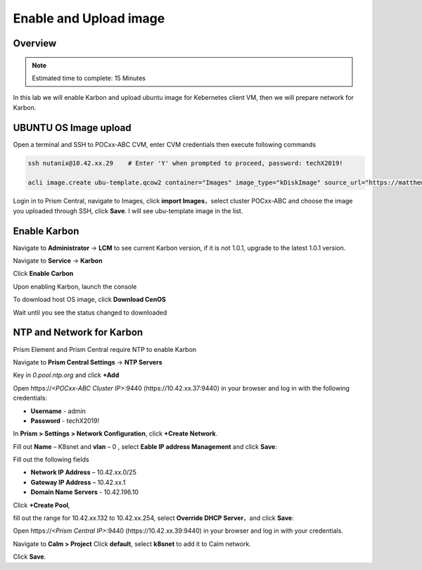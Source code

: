 .. _karbon_enable:

-----------------------
Enable and Upload image
-----------------------

Overview
++++++++

.. note::

  Estimated time to complete: 15 Minutes

In this lab we will enable Karbon and upload ubuntu image for Kebernetes client VM, then we will prepare network for Karbon.


UBUNTU OS Image upload
++++++++++++++++++++++
  
Open a terminal and SSH to POCxx-ABC CVM, enter CVM credentials then execute following commands
  
.. code-block:: bash

 ssh nutanix@10.42.xx.29    # Enter 'Y' when prompted to proceed, password: techX2019!

 acli image.create ubu-template.qcow2 container="Images" image_type="kDiskImage" source_url="https://matthewnutanixpublic.s3.us-east-2.amazonaws.com/DiskImage/ubu-template.qcow2"

Login in to Prism Central, navigate to Images, click **import Images**，select cluster POCxx-ABC and choose the image you uploaded through SSH, click **Save**. I will see ubu-template image in the list.

.. image:: images/karbon_deploy_cvm_1.png


Enable Karbon
+++++++++++++

Navigate to **Administrator** -> **LCM** to see current Karbon version, if it is not 1.0.1, upgrade to the latest 1.0.1 version.

.. image:: images/karbon_deploy_cvm_8.png

Navigate to **Service** -> **Karbon**

.. image:: images/karbon_deploy_cvm_2.png

Click **Enable Carbon**

.. image:: images/karbon_deploy_cvm_3.png

Upon enabling Karbon, launch the console

.. image:: images/karbon_deploy_cvm_4.png

To download host OS image, click **Download CenOS**

.. image:: images/karbon_deploy_cvm_5.png

Wait until you see the status changed to downloaded

.. image:: images/karbon_deploy_cvm_6.png


NTP and Network for Karbon
++++++++++++++++++++++++++

Prism Element and Prism Central require NTP to enable Karbon

Navigate to **Prism Central Settings** -> **NTP Servers**

Key in *0.pool.ntp.org* and click **+Add**

.. image:: images/karbon_enable_9.png

Open \https://*<POCxx-ABC Cluster IP>*:9440 (\https://10.42.xx.37:9440) in your browser and log in with the following credentials:

- **Username** - admin
- **Password** - techX2019!

In **Prism > Settings > Network Configuration**, click **+Create Network**.

Fill out **Name** – K8snet and **vlan** – 0 , select **Eable IP address Management** and click **Save**:

Fill out the following fields 

- **Network IP Address** – 10.42.xx.0/25
- **Gateway IP Address** – 10.42.xx.1
- **Domain Name Servers** - 10.42.196.10

Click **+Create Pool**, 

.. image:: images/karbon_enable_10.png

.. image:: images/karbon_enable_11.png

fill out the range for 10.42.xx.132 to 10.42.xx.254, select **Override DHCP Server**，and click **Save**:

.. image:: images/karbon_enable_12.png

Open \https://*<Prism Central IP>*:9440 (\https://10.42.xx.39:9440) in your browser and log in with your credentials.

Navigate to **Calm > Project** Click **default**, select **k8snet** to add it to Calm network.

.. image:: images/karbon_enable_13.png

Click **Save**.
















